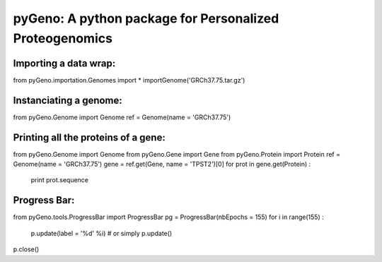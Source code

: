 pyGeno: A python package for Personalized Proteogenomics
========================================================

Importing a data wrap:
----------------------
from pyGeno.importation.Genomes import *
importGenome('GRCh37.75.tar.gz')

Instanciating a genome:
-----------------------
from pyGeno.Genome import Genome
ref = Genome(name = 'GRCh37.75')

Printing all the proteins of a gene:
-----------------------------------
from pyGeno.Genome import Genome
from pyGeno.Gene import Gene
from pyGeno.Protein import Protein
ref = Genome(name = 'GRCh37.75')
gene = ref.get(Gene, name = 'TPST2')[0]
for prot in gene.get(Protein) :
	print prot.sequence

Progress Bar:
-------------

from pyGeno.tools.ProgressBar import ProgressBar
pg = ProgressBar(nbEpochs = 155)
for i in range(155) :
	p.update(label = '%d' %i) # or simply p.update() 
p.close()

